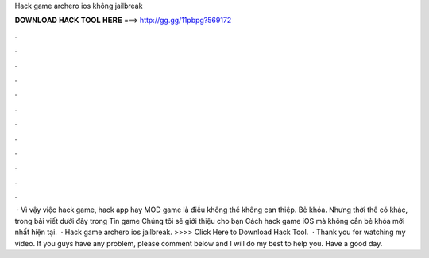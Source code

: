 Hack game archero ios không jailbreak

𝐃𝐎𝐖𝐍𝐋𝐎𝐀𝐃 𝐇𝐀𝐂𝐊 𝐓𝐎𝐎𝐋 𝐇𝐄𝐑𝐄 ===> http://gg.gg/11pbpg?569172

.

.

.

.

.

.

.

.

.

.

.

.

 · Vì vậy việc hack game, hack app hay MOD game là điều không thể không can thiệp. Bẻ khóa. Nhưng thời thế có khác, trong bài viết dưới đây trong Tin game Chúng tôi sẽ giới thiệu cho bạn Cách hack game iOS mà không cần bẻ khóa mới nhất hiện tại.  · Hack game archero ios jailbreak. >>>> Click Here to Download Hack Tool.  · Thank you for watching my video. If you guys have any problem, please comment below and I will do my best to help you. Have a good day.